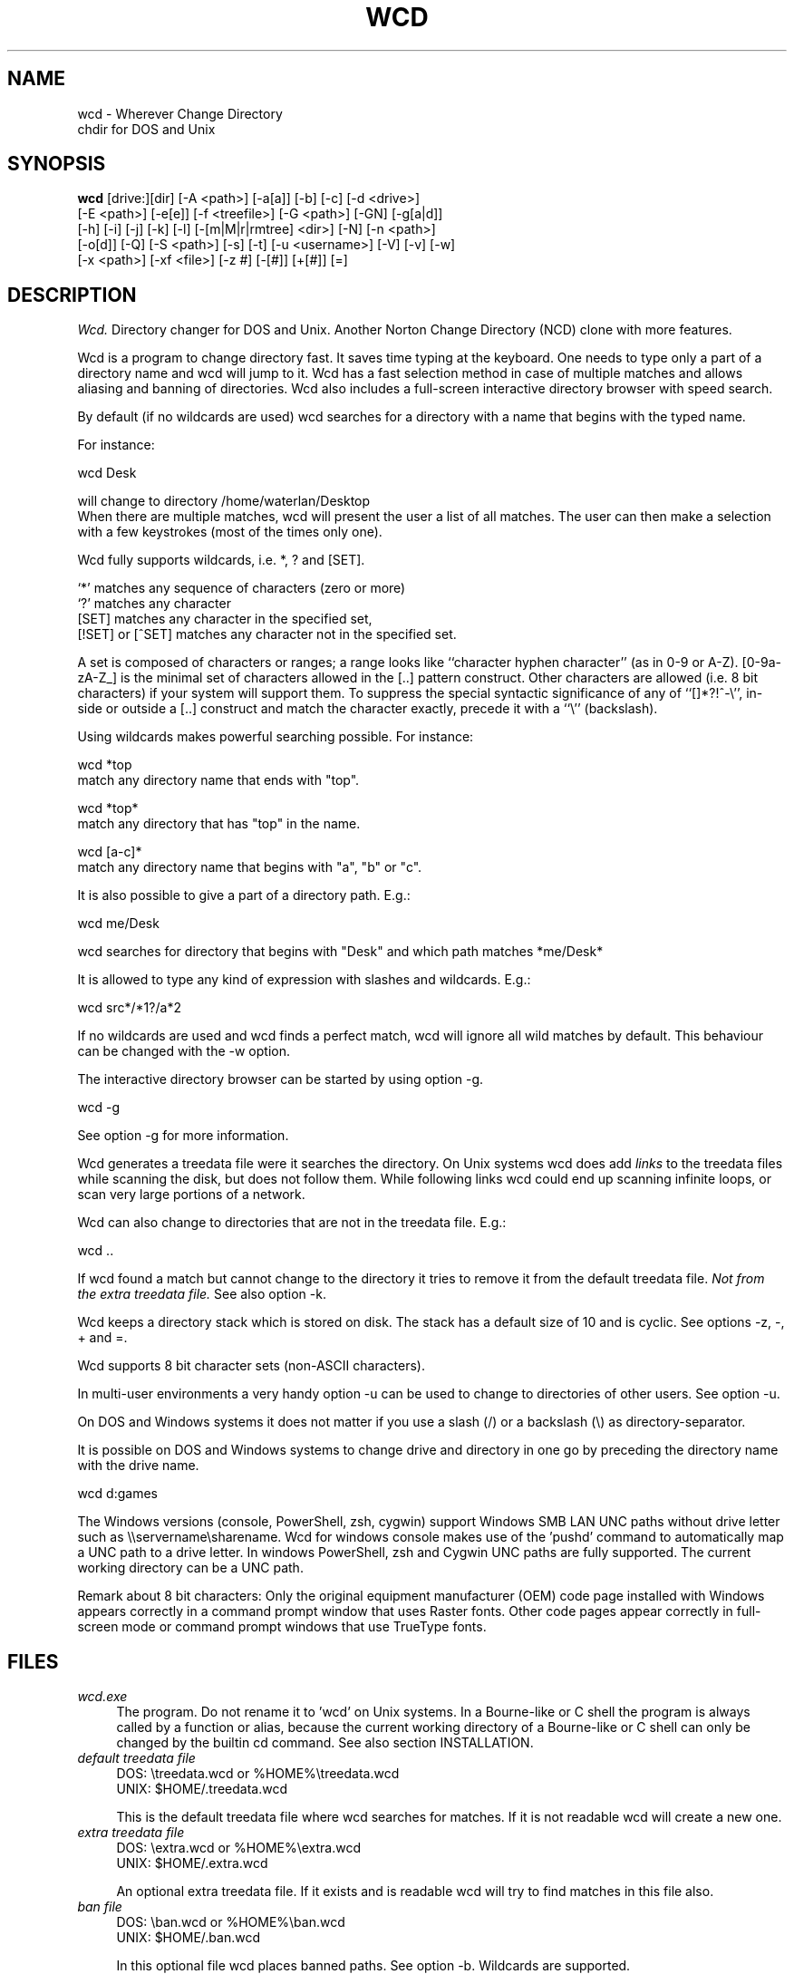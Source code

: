 .PU
.TH WCD 1 local
.SH NAME
wcd - Wherever Change Directory
.br
chdir for DOS and Unix
.SH SYNOPSIS
.B wcd
[drive:][dir] [-A <path>] [-a[a]] [-b] [-c] [-d <drive>]
.br
[-E <path>] [-e[e]] [-f <treefile>] [-G <path>] [-GN] [-g[a|d]]
.br
[-h] [-i] [-j] [-k] [-l] [-[m|M|r|rmtree] <dir>] [-N] [-n <path>]
.br
[-o[d]] [-Q] [-S <path>] [-s] [-t] [-u <username>] [-V] [-v] [-w]
.br
[-x <path>] [-xf <file>] [-z #] [-[#]] [+[#]] [=]
.br
.SH DESCRIPTION
.I Wcd.
Directory changer for DOS and Unix.
Another Norton Change Directory (NCD) clone with more features.

Wcd is a program to change directory fast. It saves time typing at the
keyboard. One needs to type only a part of a directory name and wcd will jump
to it. Wcd has a fast selection method in case of multiple matches and
allows aliasing and banning of directories. Wcd also includes a full-screen
interactive directory browser with speed search.

By default (if no wildcards are used) wcd searches for a directory with a name
that begins with the typed name.

For instance:

   wcd Desk

will change to directory /home/waterlan/Desktop
.br
When there are multiple matches, wcd will present the user a list
of all matches. The user can then make a selection with a few keystrokes
(most of the times only one).

Wcd fully supports wildcards, i.e. *, ? and [SET].

`*' matches any sequence of characters (zero or more)
.br
`?' matches any character
.br
[SET] matches any character in the specified set,
.br
[!SET] or [^SET] matches any character not in the specified set.

A set is composed of characters or ranges; a range looks like ``character
hyphen character'' (as in 0-9 or A-Z).  [0-9a-zA-Z_] is the minimal set of
characters allowed in the [..] pattern construct.  Other characters are
allowed (i.e. 8 bit characters) if your system will support them.
To suppress the special syntactic significance of any of ``[]*?!^-\\'', in-
side or outside a [..] construct and match the character exactly, precede
it with a ``\\'' (backslash).


Using wildcards makes powerful searching possible. For instance:

   wcd *top
.br
match any directory name that ends with "top".


   wcd *top*
.br
match any directory that has "top" in the name.

   wcd [a-c]*
.br
match any directory name that begins with "a", "b" or "c".

It is also possible to give a part of a directory path.
E.g.:

   wcd me/Desk

wcd searches for directory that begins with "Desk" and which path matches
*me/Desk*

It is allowed to type any kind of expression with slashes
and wildcards. E.g.:

   wcd src*/*1?/a*2

If no wildcards are used and wcd finds a perfect match, wcd will ignore
all wild matches by default. This behaviour can be changed with the -w option.

The interactive directory browser can be started by using option -g.

   wcd -g

See option -g for more information.

Wcd generates a treedata file were it searches the directory.
On Unix systems wcd does add
.I links
to the treedata files while scanning the disk, but does not follow them.  While
following links wcd could end up scanning infinite loops, or scan very large
portions of a network.

Wcd can also change to directories that are not in the treedata file. E.g.:

   wcd ..

If wcd found a match but cannot change to the directory it tries to remove it
from the default treedata file.
.I Not from the extra treedata file.
See also option -k.

Wcd keeps a directory stack which is stored on disk. The stack has a default
size of 10 and is cyclic. See options -z, -, + and =.

Wcd supports 8 bit character sets (non-ASCII characters).

In multi-user environments a very handy option -u can be used to
change to directories of other users. See option -u.

On DOS and Windows systems it does not matter if you use a slash (/) or
a backslash (\\) as directory-separator.

It is possible on DOS and Windows systems to change drive and directory
in one go by preceding the directory name with the drive name.

   wcd d:games

The Windows versions (console, PowerShell, zsh, cygwin) support Windows SMB LAN
UNC paths without drive letter such as \\\\servername\\sharename. Wcd for
windows console makes use of the 'pushd' command to automatically map a UNC
path to a drive letter. In windows PowerShell, zsh and Cygwin UNC paths are
fully supported. The current working directory can be a UNC path.

Remark about 8 bit characters: Only the original equipment manufacturer (OEM)
code page installed with Windows appears correctly in a command prompt window
that uses Raster fonts. Other code pages appear correctly in full-screen mode
or command prompt windows that use TrueType fonts.

.SH FILES

.TP 4
.I wcd.exe
The program. Do not rename it to 'wcd' on Unix systems. In a Bourne-like or C
shell the program is always called by a function or alias, because the
current working directory of a Bourne-like or C shell can only be changed by
the builtin cd command. See also section INSTALLATION.

.TP 4
.I default treedata file
DOS: \\treedata.wcd or %HOME%\\treedata.wcd
.br
UNIX: $HOME/.treedata.wcd
.br

This is the default treedata file where wcd searches for matches.
If it is not readable wcd will create a new one.

.TP 4
.I extra treedata file
DOS: \\extra.wcd or %HOME%\\extra.wcd
.br
UNIX: $HOME/.extra.wcd
.br

An optional extra treedata file. If it exists and is readable wcd
will try to find matches in this file also.

.TP 4
.I ban file
DOS: \\ban.wcd or %HOME%\\ban.wcd
.br
UNIX: $HOME/.ban.wcd
.br

In this optional file wcd places banned paths. See option -b.
Wildcards are supported.

.TP 4
.I alias file
DOS: \\alias.wcd or %HOME%\\alias.wcd
.br
UNIX: $HOME/.alias.wcd
.br

Optional file with wcd aliases. See option -l.

.TP 4
.I stack file
DOS: c:\\stack.wcd or %HOME%\\stack.wcd
.br
UNIX: $HOME/.stack.wcd
.br

In this file wcd stores it's stack. The drive-letter can be
changed with the -d option.

.TP 4
.I go-script
DOS BASH: c:\\wcd.go or %HOME%\\wcd.go
.br
WIN32 CONSOLE: c:\\wcdgo.bat or %HOME%\\wcdgo.bat
.br
WINDOWS POWERSHELL: $env:HOME\\wcdgo.ps1
.br
WIN32 ZSH: %HOME%\\wcd.go
.br
OS/2 CONSOLE: c:\\wcdgo.cmd or %HOME%\\wcdgo.cmd
.br
UNIX: $HOME/bin/wcd.go
.br

This is the shell script which wcd.exe creates each time.
It is sourced via a function or an alias. The
drive-letter can be changed with the -d option.
For history reasons it is placed by default in ~/bin
on Unix systems.
The directory of this file can be changed with the
option -G.

.TP 4
.I relative treedata file
DOS: <path>\\rtdata.wcd
.br
UNIX: <path>/.rtdata.wcd
.br

Text file with relative paths from <path>. See options +S, -n and +n.

.PP
The win32 console version of wcd behaves as the DOS version.
The Cygwin version of wcd behaves as the UNIX version.

.PP
All .wcd files are text files. They can be edited with a
text-editor.

.PP
If the environment variable
.I WCDHOME
is set wcd will use WCDHOME instead of HOME.

.SH OPTIONS
.TP
.B \-A <path>
Scan directory tree from <path> and \fIappend\fP to the default treedata file.

    Examples:
    wcd -A .
    wcd -A d: -A e: -A \\\\server\\share
    wcd -A /home -A /etc

On Windows one can scan all shared directories
of a Windows LAN server by typing something like:
wcd -A \\\\servername.

See also option -S and -s and -E.

.TP
.B \-a
Add current path to default treedata file.

Use this option to quickly add the current path
to the default treedata file. Re-scanning the complete disk can
take a long time in some cases.
.TP
.B \-aa
Add current and all parent paths to default treedata.
.TP
.B \-b
Ban current path.

Wcd places the current path in the ban file. This means that wcd
ignores all
matches of this directory and its sub directories.

The ban file can be edited with a text editor. Use of wildcards
are supported and it is matched against absolute path.

Banned paths are not excluded from scanning the disk.
To do that use option -xf.
.TP
.B \-c
direct CD mode

By default
.I wcd
works as follows:
.br
 1. Try to find a match in the treedata file(s)
.br
 2. If no match, try to open the directory you typed.

 In direct CD mode
.I wcd
works in reversed order.
.br
 1. Try to open the directory you typed.
.br
 2. If not, try to find a match in the treedata file(s).
.TP
.B \-d <drive>
Set drive for stack and go file (DOS only).

The stack file and the go-script
are by default stored on drive c: if environment variable
HOME is not set. Use this option if drive
C: is a read-only drive.
This option must be used in front of the stack options -, + and =.
.TP
.B \-E <path>
Scan directory tree from <path> and append to Extra treedata file.

See also options -A and -S.
.TP
.B \-e
Add current path to extra treedata file.

Use this option to quickly add the current path
to the extra treedata file.
.TP
.B \-ee
Add current and all parent paths to extra treedata file.
.TP
.B \-f <filename>
Read treedata file <filename>. Don't read the default treedata file.
.TP
.B \+f <filename>
Read treedata file <filename> in addition to the treedata file.
.TP
.B \-G <path>
Set directory path of go-script.

.TP
.B \-GN
Don't create go-script.

This option can be used in combination with the option
.I -j
if one doesn't want wcd to create a go-script.

.TP
.B \-g
Graphical interface (only in version with curses interface).

Wcd starts a textual curses based `graphical' interface.
The user can select a directory via a full-screen
interactive directory browser. It has a Vi(m) like
navigation and search method.

If no search string is given wcd presents the whole
tree which is in the default treedata file and the extra
treedata files.

If a search string is given the match list is presented
as a graphical tree.

.TP
.B \-ga
Graphical interface with alternative way of navigating. With
this option one can't jump to unrelated directories.

.TP
.B \-gd
Dump the treedata files as a tree to stdout.

.TP
.B \-i
Ignore case.
Dos and Windows versions of
.I wcd
ignore case by default. Unix versions regard case by default.

.TP
.B \+i
Regard case.
See also option -i.

.TP
.B \-j
just go mode

In this mode wcd will not present a list when there is
more than one directory that matches the given directory.
Wcd will just change to the first option. When wcd is
invoked again with the same arguments it will change
to the next option, and so on.

Wcd will print the directory to go to to stdout.
So a different installation method can be used.
One could make the following function for bash or ksh:

function wcd()
.br
{
.br
  cd "`$HOME/bin/wcd.exe -j $*`"
.br
}

On windows systems, if one is running 4NT shell, one could
make the following alias:

alias wcd `cd %@execstr[wcdwin32.exe -z 0 -j %1]`

This method eliminates the need of the go-script, so one can
use option
.I -GN
in combination with -j.

.TP
.B \-K
Colors.

Use colors in graphical mode.

.TP
.B \-k
Keep paths.

Keep paths in treedata when wcd cannot change to them.
The default behaviour of wcd is that it tries to remove
paths from the treedata when wcd cannot change to them.
With this option this behaviour is turned off.
.TP
.B \-l
aLias current path.

Wcd places the current path and the alias in the alias file.
Aliases are case sensitive.
.TP
.B \-M <dir>
Make directory and add to extra treedata file.

.TP
.B \-m <dir>
Make directory and add to treedata file.

.TP
.B \-N
Use numbers instead of letters.

Wcd with a conio or curses based interface (see section INTERFACE)
presents a match list default numbered with letters.  When the -N
option is used the match list is numbered with numbers.
Regardless of the -N option one can type a
letter or numbers to make a selection from the list of matches.

.TP
.B \-n <path>
Read relative treedata file (Unix: <path>/.rtdata.wcd,  DOS: <path>\\rtdata.wcd),
do not read the default treedata file. If <path> is a file, wcd will add
<path> instead of <path>/.rtdata.wcd or <path>\\rtdata.wcd.
See also option +S.

Example:
.br
suppose another system has been NFS mounted
to mount point /mnt/network


      wcd -n /mnt/network src

Wcd now opens file /mnt/network/.rtdata.wcd
The file contains the paths relative from that point.

The relative treedata file should already have been created
using the wcd +S option.

.TP
.B \+n <path>
Read relative treedata file in addition to the default treedata file. See option -n.

.TP
.B \-o
Use stdin/stdout interface.

When for some kind of reason the conio or curses interface
of wcd doesn't work one can fall back to the stdin/stdout interface
of wcd by using the -o option.

.TP
.B \-od
Dump all matches to stdout.

.TP
.B \-Q
Quieter operation.

Printing of the final match is suppressed.
.TP
.B \-r <dir>
Remove directory and remove from treedata file.

If the directory is empty,
.I wcd
will remove it, and try to remove it from the treedata file.

.TP
.B \-rmtree <dir>
Recursively remove directory and remove from treedata file.

Wcd will remove the directory and all it's sub directories
and files, and remove the directories from the treedata file.

.TP
.B \-S <path>
Scan directory tree from <path> and \fIoverwrite\fP the default treedata file.

    Examples:
    wcd -S c:/
    wcd -S /

See also options -A, -s and -E. Together with option -A you can create a default treedata file of your choice.

    wcd -S c: -A d: -A \\\\server\\share
    wcd -S /home -A /etc -A /usr

With the Windows versions one can scan all shared directories
of a Windows LAN server by typing something like:
wcd -S \\\\servername.

.TP
.B \+S <path>
Scan disk from a certain path. Make
.I relative
treedata file.

Scan disk from path <path> and place relative paths
in a relative treedata file.
This file is used by the -n and +n options of wcd. E.g.
wcd -n <path> src
.TP
.B \-s
(re)Scan disk from your $HOME directory.

This is the default scanning mode.
.I Wcd
for DOS or Windows scans
the current disk from root \\ or from %HOME% if HOME is set.
The existing default treedata file is overwritten.

.TP
.B \-t
Do not strip tmp mount dir /tmp_mnt (Unix only)

Wcd strips by default /tmp_mnt/ from the match. Directory /tmp_mnt
is used by the automounter. This behaviour can be turned off with the
-t option.

.TP
.B \-u <username>
Read default treedata file of user <username>, do not read
your own default treedata file.

Wcd now scans the treedata file of another
.I user
.
On Unix the base directory for user home directores is assumed
to be 
.I /home
, so wcd tries to scan /home/<username>/.treedata.wcd.
On DOS/Windows the base directory for user home directores is assumed
to be
.I \\\\\\\\users
, so wcd tries to scan \\\\users\\<username>\\treedata.wcd.

One can define a different base directory with environment variable WCDUSERSHOME.
See section ENVIRONMENT.

.TP
.B \+u <username>
Read default treedata file of user <username> in addation to your own treedata file.

.TP
.B \-V
verbose operation.

With this option
.I wcd
prints all filters, bans and excludes.
.TP
.B \-v
Print version info.


.TP
.B \-w
Wild matching only.

Treat all matches as wild matches.
.TP
.B \-x <path>
Exclude <path> from scanning.

When this option is used wcd will exclude <path> and all its
subdirectories when wcd is scanning a disk. Wildcards are
supported and matched against absolute paths. Option
-x can be used multiple times.

  wcd -x <path1> -x <path2> -s

Option -x must be used in front of any scan option (-s, -S, +S, -A, -E).

On DOS/Windows systems one must specify the drive letter
depending on if enviroment variable HOME or WCDHOME is set.
If HOME or WCDHOME is set one needs to specify the drive letter. Example:

  wcd -x c:/temp -S c:

Otherwise don't specify drive letter.

  wcd -x /temp -s

.TP
.B \-xf <file>
Exclude all paths listed in <file> from scanning.

When this option is used wcd will exclude all paths listed in
<file> and all their
subdirectories when wcd is scanning a disk. Wildcards are supported
and they are matched against absolute paths; one path per line.
Be aware that wcd will not ignore leading or trailing blanks on a line,
because they are legal characters in a directory name.
Option -xf can be used multiple times. When one wants to exlude all
banned paths from scanning one can do the following (example
for wcd on unix):

  wcd -xf ~/.ban.wcd -s

Wildcards are supported. For instance to exclude all your CVS directories
with cvs administrative files add a line with:
.br
*/CVS
.br

Option -xf must be used in front of any scan option (-s, -S, +S, -A, -E).
.TP
.B \-z #
Set maximum stack size.

The default size of the stack is 10. Stack operation can
be turned off by setting the size to 0.
This option must be used in front of any other stack option (-,+,=).
Otherwise the size of the stack will be set back to the
default 10. A correct command is:

  wcd -z 50 -

The new stack size will be 50, wcd will go one directory back.
A wrong command is:

  wcd - -z 50

Wcd goes one directory back, the stack gets the default size
10. '-z 50' is ignored.

Add this option as the first option to your wcd alias or function.
E.g. for the bash this would be:

function wcd
.br
{
.br
   wcd.exe -z 50 $*
.br
   . $HOME/bin/wcd.go
.br
}

.TP
.B \-[#]
Push dir [ # times ].

Go back a directory. 'wcd -' goes one directory back. To go
more directories back add a number to it. E.g. wcd -3
The stack is cyclic.
.TP
.B \+[#]
Pop dir [ # times ].

Go forward a directory. 'wcd +' goes one directory forward. To go
more directories forward add a number to it. E.g. wcd +2
The stack is cyclic.
.TP
.B \=
Show stack.

Use this option if don't know anymore how many times to push or pop.
The stack is printed and you can choose a number. The current place
in the stack is marked with an asterisk '*'.

.SH "INTERFACE"

Wcd has three different interfaces to choose from a list of matches.
The interface can be chosen at compile time.

The first interface uses plain
.I stdin/stdout.
A numbered list is printed in the terminal. The user has to
choose from the list by typing a number followed by <Enter>.
This interface does not
provide scroll back functionality in case of a long list.
The scroll back capability of the terminal/console has to be used.
It is very small and portable.

The second interface is built with the
.I conio
library. It provides a builtin scroll back capability.
The user is presented a list numbered with letters.
Choosing from a list can be done by pressing just one letter.
This interface is fast because it saves keystrokes.
If possible the screen will be restored after exiting.
One who prefers to type numbers can use the -N option.
This interface is meant for DOS systems.

The third interface is built with the
.I curses
library. It is similar to the conio interface.
The curses version of wcd has also an additional
.I `graphical' 
interface.
It lets the user select a directory via a full-screen
interactive directory browser. It has a Vi(m) like
navigation and search method. It can be activated with
option -g.
This interface is portable to DOS, Windows and Unix.

By using the -o option one can always fall back to
the stdin/stdout interface.


.SH "ENVIRONMENT"


.TP 4
.I HOME and WCDHOME
Wcd uses environment variable HOME to determine where to store its files. See
also section FILES.  Environment variable WCDHOME overrides HOME. If both HOME
and WCDHOME are set, WCDHOME will be used instead of HOME.

For the Unix, Cygwin, Windows PowerShell and Windows ZSH version it is required
that HOME or WCDHOME is set. For the other versions of wcd the use of these
variables is optional.

.TP 4
.I TERMINFO
If  the  environment variable TERMINFO is defined, wcd
with ncurses interface checks for a local terminal definition
before checking in the standard place. This is useful if
terminal definitions are not on a standard place. Often
used standard places are /usr/lib/terminfo and /usr/share/terminfo.

.TP 4
.I PDC_RESTORE_SCREEN
Wcd with PDCurses interface recognizes the environment variable
PDC_RESTORE_SCREEN.  If this environment variable is set, PDCurses will take a
copy of the contents of the screen at the time that wcd is started; when
wcd exits, the screen will be restored. One can set this variable
e.g. in AUTOEXEC.BAT. Example:
.br

   set PDC_RESTORE_SCREEN=1

For Cygwin this would be 'export PDC_RESTORE_SCREEN=1'.

Windows allows only a small buffer to be saved. So it is not always possible to
restore everything. Some garbage data may be printed in the console after
wcd exists if you have set a large buffer width.

.TP 4
.I SHELL
Printing of #!$SHELL on the first line of the go-script for Bourne-like or C shell
is needed for 8 bit characters. Some shells otherwise think that the go-script is a binary file
and will not source it. In Cygwin bash one may need to define $SHELL with an 'export' command,
otherwise wcd can't read the variable.

.TP 4
.I BASH
Wcd for DOS bash uses $BASH instead of $SHELL, because $SHELL point to the DOS command shell.
One may need to define $BASH with an 'export' command, otherwise wcd can't read the variable.

.TP 4
.I WCDFILTER
Specify filters with environment variable WCDFILTER.  All directories that
don't match the filter(s) are ignored.  A list can be specified by separating
filters with colons (:) on Unix/Cygwin and semicolons (;) on DOS/Windows systems
(Similar as specifying the PATH variable). Filters are case sensitive on Unix
and case insensitive on DOS/Windows.

Example Unix:
export WCDFILTER=projects:doc

Example DOS/Windows:
set WCDFILTER=projects;doc


.TP 4
.I WCDBAN
The paths specified with environment WCDBAN will be banned by wcd. See also option
-b. Specify a list of paths separated by colons on Unix/Cygwin and semicolons on DOS/Windows.

.TP 4
.I WCDEXCLUDE
The paths specified with environment WCDEXCLUDE will be excluded by wcd. See also options
-x and -xf. Specify a list of paths separated by colons on Unix/Cygwin and semicolons on DOS/Windows.

Example Unix:
export WCDEXCLUDE=/dev:/tmp:*CVS

Example DOS/Windows:
set WCDEXCLUDE=*/windows;*/temp;*CVS

.TP 4
.I WCDUSERSHOME
With this variable one can set the base directory where the users home directories are.
If this variable is not set wcd will assume /home on Unix, and \\\\users on DOS/Windows.
This variable is used to scan treedata files of other users. See also options -u an +u.

.PP
In verbose mode wcd will print all filters, bans and excludes. See option -V.


.SH "LOCALIZATION"


.TP 4
.I LANG
The primary language is selected with the environment variable LANG. The LANG
variable consists out of several parts.  The first part is in small letters the
language code. The second is optional and is the country code in capital
letters, preceded with an underscore. There is also an optional third part:
character set, preceded with a dot.

Examples:

set LANG=nl        (Dutch)
.br
set LANG=nl_NL     (Dutch, The Netherlands)
.br
set LANG=nl_BE     (Dutch, Belgium)
.br
set LANG=es_ES     (Spanish, Spain)

For a complete list of language and country codes see the gettext manual:
.br
http://www.gnu.org/software/gettext/manual/gettext.html#Language-Codes

On Unix systems you can use to command `locale' to get locale specific
information.

.TP 4
.I LANGUAGE
With the LANGUAGE environment variable you can specify a priority list of
languages, separated by colons. Gettext gives preference to LANGUAGE over LANG.
Example, first Dutch and then German: LANGUAGE=nl:de
See also the gettext manual:
.br
http://www.gnu.org/software/gettext/manual/gettext.html#The-LANGUAGE-variable

If you select a language which is not available you will get the standard
English messages. 

.TP 4
.I WCDLOCALEDIR
With the environment variable WCDLOCALEDIR the LOCALEDIR used during
compilation and installation of wcd can be overruled. LOCALEDIR is used
by wcd with native language support to find the language files. The GNU
default value is /usr/local/share/locale. By typing `wcd -v' wcd will
print the LOCALEDIR that is used.

If you have installed wcd in a different directory than the default
directory you may need to set the environment variable WCDLOCALEDIR
to point to the locale directory.

Example:

set WCDLOCALEDIR=c:/my_prefix/share/locale

.TP 4
.I LC_COLLATE
When there are multiple directory matches wcd presents a sorted list.
The sorting depends on the locale settings. If the environment LANG
has been set the matches are sorted like dictionaries or phone
books are sorted in that language. For instance dots and dashes
are ignored, or letters e with and without accent are equal, or
upper and lower case is ignored.

The sorting gives preference to environment variable LC_COLLATE over
LANG. If you make LC_COLLATE equal to "C" or "POSIX", locale sorting is
turned off. For instance if you want Dutch language, but not Dutch
sorting, you can do something like this:

set LANG=nl_NL
.br
set LC_COLLATE=C

.SH "INSTALLATION"

The current working directory of a
.B Bourne-like or C shell
can only be changed by the builtin cd command. Therefore the program is always
called by a function or alias. The function or alias sources a shell script
(go-script) which is generated by the wcd program. Wcd can only work after
the function or alias is defined.

.TP 4
.B Bourne-like shells:

Korn Shell (ksh, pdksh), Bourne Again Shell (bash), Z shell (zsh), ash, ...

Add the following function to a startup file of your shell. For instance in:
$HOME/.kshrc (ksh), $HOME/.bashrc (bash), $HOME/.zshenv (zsh)

function wcd
.br
{
.br
   <PREFIX>/bin/wcd.exe $*
.br
   . $HOME/bin/wcd.go
.br
}

Replace <PREFIX> with the prefix used during package installation.
Start a new shell

.TP 4
.B C Shell (csh):


Add the following alias to your $HOME/.cshrc file.

alias wcd "<PREFIX>/bin/wcd.exe \\!* ; source $HOME/bin/wcd.go"

Replace <PREFIX> with the prefix used during package installation.
Start a new C Shell

.SH "INSTALLATION WIN32 CONSOLE VERSION"

In a Windows NT/XP/Vista console (Command prompt) a win32-program cannot
change the current work directory (although a DOS-program can).
That is why wcd generates a batch script (wcdgo.bat)
which must be executed in the current shell.

.TP 4
.I Windows VISTA

In a Windows VISTA command prompt you may have limited access to directories.
To get access to more directories you need adminstrator rights. You can get a
command prompt with administrator rights if you right click on the command
prompt icon and select `Run as administrator'.

.SH "INSTALLATION WINDOWS POWERSHELL VERSION"

Add the following function to your PowerShell user profile.
The location of this profile is stored in the $profile variable.
It is required that environment variable HOME or WCDHOME is
defined.

function wcd
.br
{
.br
   <PREFIX>\\bin\\wcdwin32psh.exe $args
.br
   & $env:HOME\\wcdgo.ps1
.br
}

Replace <PREFIX> with the prefix used during package installation.
Start a new PowerShell

Wcd for PowerShell supports only the file system provider. No other providers.

.SH "INSTALLATION OS/2 CONSOLE VERSION"

In a OS/2 console an os2-program cannot
change the current work directory.
That is why wcd generates a command script (wcdgo.cmd)
which must be executed in the current shell.


There is more information about wcd installation in the wcd package.

.SH "AUTHOR"

Erwin Waterlander,
.br
waterlan@xs4all.nl
.br
http://www.xs4all.nl/~waterlan/

.SH "SEE ALSO"
.BR ksh "(1), " csh "(1), " bash (1), " zsh "(1), " ncurses "(1), " locale "(1)
